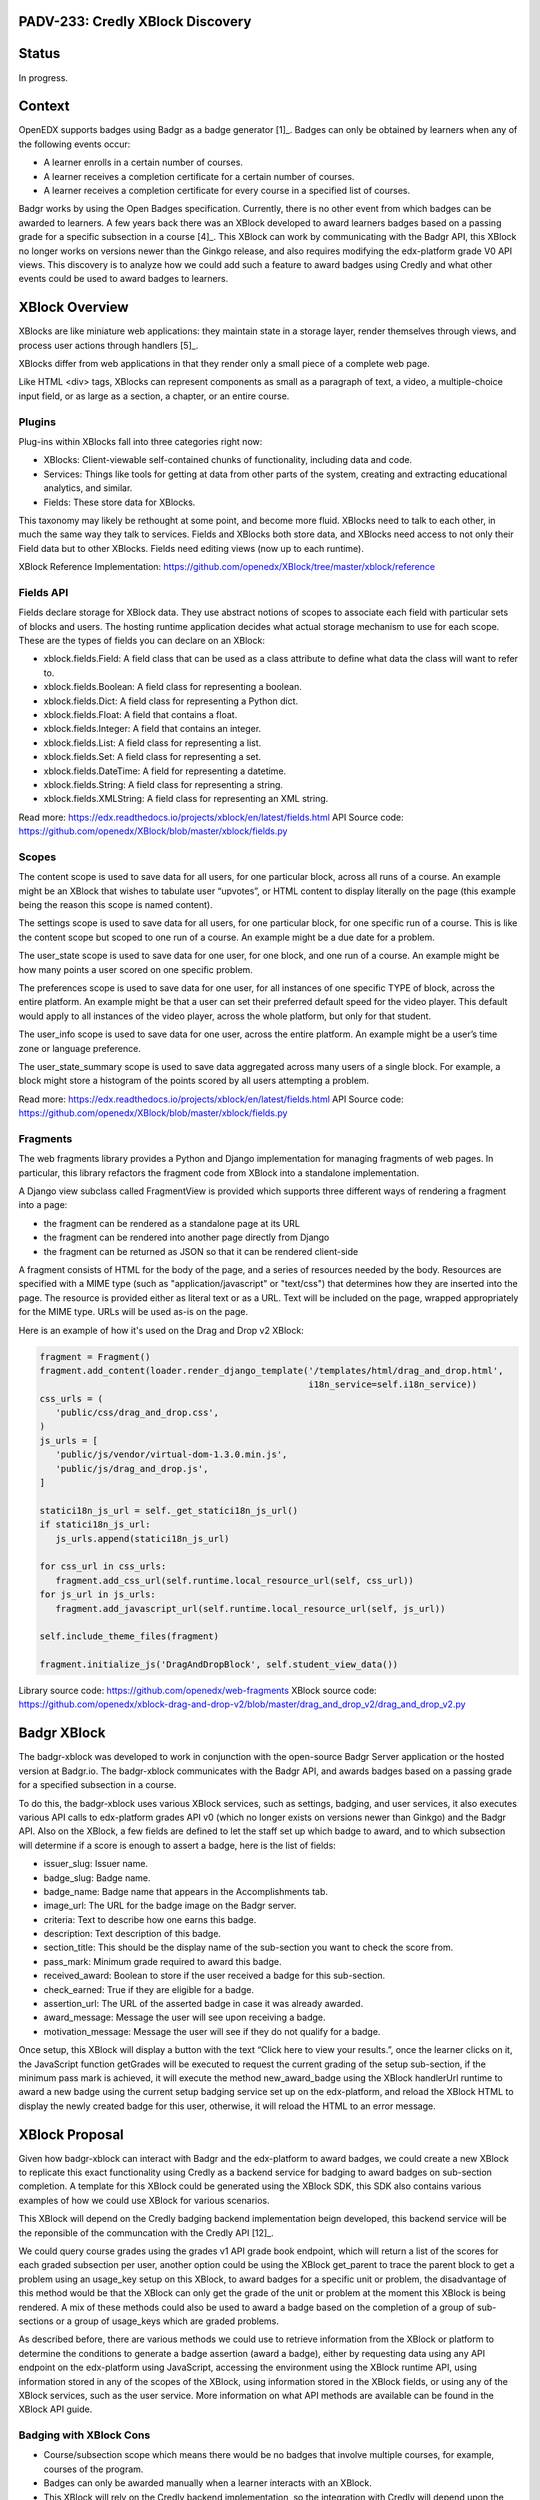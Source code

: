 PADV-233: Credly XBlock Discovery
=================================

Status
======

In progress.

Context
=======

OpenEDX supports badges using Badgr as a badge generator [1]_. Badges can
only be obtained by learners when any of the following events occur:

- A learner enrolls in a certain number of courses.
- A learner receives a completion certificate for a certain number
  of courses.
- A learner receives a completion certificate for every course in a
  specified list of courses.

Badgr works by using the Open Badges specification.
Currently, there is no other event from which badges can
be awarded to learners. A few years back there was an XBlock developed
to award learners badges based on a passing grade for a specific
subsection in a course [4]_. This XBlock can work by communicating with the
Badgr API, this XBlock no longer works on versions newer than the Ginkgo
release, and also requires modifying the edx-platform grade V0 API
views. This discovery is to analyze how we could add such a feature to
award badges using Credly and what other events could
be used to award badges to learners.

XBlock Overview
===============

XBlocks are like miniature web applications: they maintain state in a
storage layer, render themselves through views, and process user actions
through handlers [5]_.

XBlocks differ from web applications in that they render only a small
piece of a complete web page.

Like HTML <div> tags, XBlocks can represent components as small as a
paragraph of text, a video, a multiple-choice input field, or as
large as a section, a chapter, or an entire course.

Plugins
-------

Plug-ins within XBlocks fall into three categories right now:

- XBlocks: Client-viewable self-contained chunks of functionality,
  including data and code.
- Services: Things like tools for getting at data from other parts
  of the system, creating and extracting educational analytics, and
  similar.
- Fields: These store data for XBlocks.

This taxonomy may likely be rethought at some point, and
become more fluid. XBlocks need to talk to each other, in much the same
way they talk to services. Fields and XBlocks both store data, and
XBlocks need access to not only their Field data but to other
XBlocks. Fields need editing views (now up to each runtime).

XBlock Reference Implementation: https://github.com/openedx/XBlock/tree/master/xblock/reference

Fields API
----------

Fields declare storage for XBlock data. They use abstract notions of
scopes to associate each field with particular sets of blocks and users.
The hosting runtime application decides what actual storage mechanism to
use for each scope. These are the types of fields you can declare on an XBlock:

- xblock.fields.Field: A field class that can be used as a class attribute
  to define what data the class will want to refer to.
- xblock.fields.Boolean: A field class for representing a boolean.
- xblock.fields.Dict: A field class for representing a Python dict.
- xblock.fields.Float: A field that contains a float.
- xblock.fields.Integer: A field that contains an integer.
- xblock.fields.List: A field class for representing a list.
- xblock.fields.Set: A field class for representing a set.
- xblock.fields.DateTime: A field for representing a datetime.
- xblock.fields.String: A field class for representing a string.
- xblock.fields.XMLString: A field class for representing an XML string.

Read more: https://edx.readthedocs.io/projects/xblock/en/latest/fields.html
API Source code: https://github.com/openedx/XBlock/blob/master/xblock/fields.py

Scopes
------

The content scope is used to save data for all users, for one particular
block, across all runs of a course. An example might be an XBlock that
wishes to tabulate user “upvotes”, or HTML content to display literally
on the page (this example being the reason this scope is named content).

The settings scope is used to save data for all users, for one particular
block, for one specific run of a course. This is like the content scope
but scoped to one run of a course. An example might be a due date for a
problem.

The user_state scope is used to save data for one user, for one block,
and one run of a course. An example might be how many points a user
scored on one specific problem.

The preferences scope is used to save data for one user, for all
instances of one specific TYPE of block, across the entire platform.
An example might be that a user can set their preferred default speed
for the video player. This default would apply to all instances of the
video player, across the whole platform, but only for that student.

The user_info scope is used to save data for one user, across the entire
platform. An example might be a user’s time zone or language preference.

The user_state_summary scope is used to save data aggregated across many
users of a single block. For example, a block might store a histogram of
the points scored by all users attempting a problem.

Read more: https://edx.readthedocs.io/projects/xblock/en/latest/fields.html
API Source code: https://github.com/openedx/XBlock/blob/master/xblock/fields.py

Fragments
---------

The web fragments library provides a Python and Django implementation
for managing fragments of web pages. In particular, this library
refactors the fragment code from XBlock into a standalone implementation.

A Django view subclass called FragmentView is provided which supports
three different ways of rendering a fragment into a page:

- the fragment can be rendered as a standalone page at its URL
- the fragment can be rendered into another page directly from Django
- the fragment can be returned as JSON so that it can be rendered client-side

A fragment consists of HTML for the body of the page, and a series of
resources needed by the body. Resources are specified with a MIME type
(such as "application/javascript" or "text/css") that determines how they
are inserted into the page.  The resource is provided either as literal
text or as a URL.  Text will be included on the page, wrapped
appropriately for the MIME type.  URLs will be used as-is on the page.

Here is an example of how it's used on the Drag and Drop v2 XBlock:

.. code:: python

   fragment = Fragment()
   fragment.add_content(loader.render_django_template('/templates/html/drag_and_drop.html',
                                                      i18n_service=self.i18n_service))
   css_urls = (
      'public/css/drag_and_drop.css',
   )
   js_urls = [
      'public/js/vendor/virtual-dom-1.3.0.min.js',
      'public/js/drag_and_drop.js',
   ]

   statici18n_js_url = self._get_statici18n_js_url()
   if statici18n_js_url:
      js_urls.append(statici18n_js_url)

   for css_url in css_urls:
      fragment.add_css_url(self.runtime.local_resource_url(self, css_url))
   for js_url in js_urls:
      fragment.add_javascript_url(self.runtime.local_resource_url(self, js_url))

   self.include_theme_files(fragment)

   fragment.initialize_js('DragAndDropBlock', self.student_view_data())

Library source code: https://github.com/openedx/web-fragments
XBlock source code: https://github.com/openedx/xblock-drag-and-drop-v2/blob/master/drag_and_drop_v2/drag_and_drop_v2.py

Badgr XBlock
============

The badgr-xblock was developed to work in conjunction with the
open-source Badgr Server application or the hosted version at Badgr.io.
The badgr-xblock communicates with the Badgr API, and awards badges
based on a passing grade for a specified subsection in a course.

To do this, the badgr-xblock uses various XBlock services, such as
settings, badging, and user services, it also executes various API calls
to edx-platform grades API v0 (which no longer exists on versions newer
than Ginkgo) and the Badgr API. Also on the XBlock, a few fields are
defined to let the staff set up which badge to award, and to which
subsection will determine if a score is enough to assert a badge,
here is the list of fields:

-  issuer_slug: Issuer name.
-  badge_slug: Badge name.
-  badge_name: Badge name that appears in the Accomplishments tab.
-  image_url: The URL for the badge image on the Badgr server.
-  criteria: Text to describe how one earns this badge.
-  description: Text description of this badge.
-  section_title: This should be the display name of the sub-section you
   want to check the score from.
-  pass_mark: Minimum grade required to award this badge.
-  received_award: Boolean to store if the user received a badge for
   this sub-section.
-  check_earned: True if they are eligible for a badge.
-  assertion_url: The URL of the asserted badge in case it was already
   awarded.
-  award_message: Message the user will see upon receiving a badge.
-  motivation_message: Message the user will see if they do not qualify
   for a badge.

Once setup, this XBlock will display a button with the text “Click here
to view your results.”, once the learner clicks on it, the JavaScript
function getGrades will be executed to request the current grading of
the setup sub-section, if the minimum pass mark is achieved, it will
execute the method new_award_badge using the XBlock handlerUrl runtime
to award a new badge using the current setup badging service set up on
the edx-platform, and reload the XBlock HTML to display the newly
created badge for this user, otherwise, it will reload the HTML to an
error message.

XBlock Proposal
===============

Given how badgr-xblock can interact with Badgr and the edx-platform to
award badges, we could create a new XBlock to replicate this exact
functionality using Credly as a backend service for badging to award
badges on sub-section completion. A template for this XBlock could be
generated using the XBlock SDK, this SDK also contains various examples
of how we could use XBlock for various scenarios.

This XBlock will depend on the Credly badging backend implementation
beign developed, this backend service will be the reponsible of the
communcation with the Credly API [12]_.

We could query course grades using the grades v1 API grade book
endpoint, which will return a list of the scores for each graded
subsection per user, another option could be using the XBlock get_parent
to trace the parent block to get a problem using an usage_key setup on
this XBlock, to award badges for a specific unit or problem, the
disadvantage of this method would be that the XBlock can only get the
grade of the unit or problem at the moment this XBlock is being
rendered. A mix of these methods could also be used to award a badge
based on the completion of a group of sub-sections or a group of
usage_keys which are graded problems.

As described before, there are various methods we could use to retrieve
information from the XBlock or platform to determine the conditions to
generate a badge assertion (award a badge), either by requesting data
using any API endpoint on the edx-platform using JavaScript, accessing
the environment using the XBlock runtime API, using information stored
in any of the scopes of the XBlock, using information stored in the
XBlock fields, or using any of the XBlock services, such as the user
service. More information on what API methods are available can be found
in the XBlock API guide.

Badging with XBlock Cons
------------------------

- Course/subsection scope which means there would be no badges that
  involve multiple courses, for example, courses of the program.
- Badges can only be awarded manually when a learner interacts
  with an XBlock.
- This XBlock will rely on the Credly backend implementation,
  so the integration with Credly will depend upon the Credly backend
  implementation and where where it will be located
  (Plugin, add a new Djangoapp in edx-platform, Python package...)

Badging with XBlock Pros
------------------------

- Xblock in a studio offers a UI where content creators can configure the
  Badge. The platform is missing this part, and the only way to customize a
  Badge is through Django admin.
- If a course does not require a Badge, then there is no need to set up
  the xblock for this course. Platform Course Completion has this issue,
  All courses that issue certificates are going to issue badges as well,
  therefore when using Badges there is a need to disable this feature
  per course in case badges are not required.
- It does not care if the Course is in verified mode. As the Platform Badging
  system relies on certificates, the platform can only award badges to
  people who purchased the verified track.

References
==========

-  [1] Enabled Badging:
   https://edx.readthedocs.io/projects/edx-installing-configuring-and-running/en/latest/configuration/enable_badging.html
-  [2] XBlock API Guide:
   https://edx.readthedocs.io/projects/xblock/en/latest/index.html
-  [3] XBlock Reference Implementation:
   https://github.com/openedx/XBlock/tree/master/xblock/reference
-  [4] Badgr XBlock (Deprecated):
   https://github.com/proversity-org/badgr-xblock
-  [5] Introduction to XBlocks:
   https://edx.readthedocs.io/projects/xblock/en/latest/introduction.html
-  [6] XBlocks Reference Implementations:
   https://github.com/openedx/XBlock/tree/master/xblock/reference
-  [7] XBlock Fields API:
   https://edx.readthedocs.io/projects/xblock/en/latest/fields.html
-  [8] XBlock Fields Source Code:
   https://github.com/openedx/XBlock/blob/master/xblock/fields.py
-  [9] XBlock SDK: https://github.com/openedx/xblock-sdk
-  [10] web-fragments: https://github.com/openedx/web-fragments
-  [11] Drag and Drop XBlock v2:
   https://github.com/openedx/xblock-drag-and-drop-v2/blob/master/drag_and_drop_v2/drag_and_drop_v2.py
-  [12] Credly Backend Implementation:
   https://github.com/Pearson-Advance/course_operations/blob/vue/PADV-234/pearson_course_operation/docs/discoveries/001-add-credly-support.rst
-  [13] Credly Developer API: https://www.credly.com/docs
-  [14] Credly OBI Methods:
   https://www.credly.com/docs/obi_specified_endpoints
-  [15] Open Badges v2.0 IMS Final Release:
   https://www.imsglobal.org/sites/default/files/Badges/OBv2p0Final/index.html

